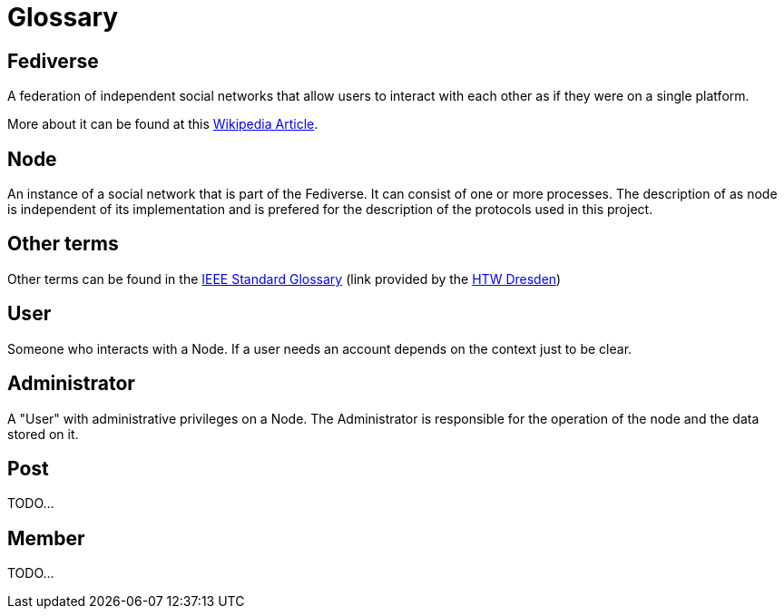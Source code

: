 = Glossary

== Fediverse
A federation of independent social networks that allow users to interact with each other as if they were on a single platform.

More about it can be found at this https://de.wikipedia.org/wiki/Fediverse[Wikipedia Article].

== Node
An instance of a social network that is part of the Fediverse. It can consist of one or more processes.
The description of as node is independent of its implementation and is prefered for the description of the protocols used in this project.

== Other terms
Other terms can be found in the
https://www.informatik.htw-dresden.de/~hauptman/SEI/IEEE_Standard_Glossary_of_Software_Engineering_Terminology%20.pdf[IEEE Standard Glossary]
(link provided by the https://www.htw-dresden.de/[HTW Dresden])

== User
Someone who interacts with a Node.
If a user needs an account depends on the context just to be clear.

== Administrator
A "User" with administrative privileges on a Node.
The Administrator is responsible for the operation of the node and the data stored on it.

== Post
TODO...

== Member
TODO...
